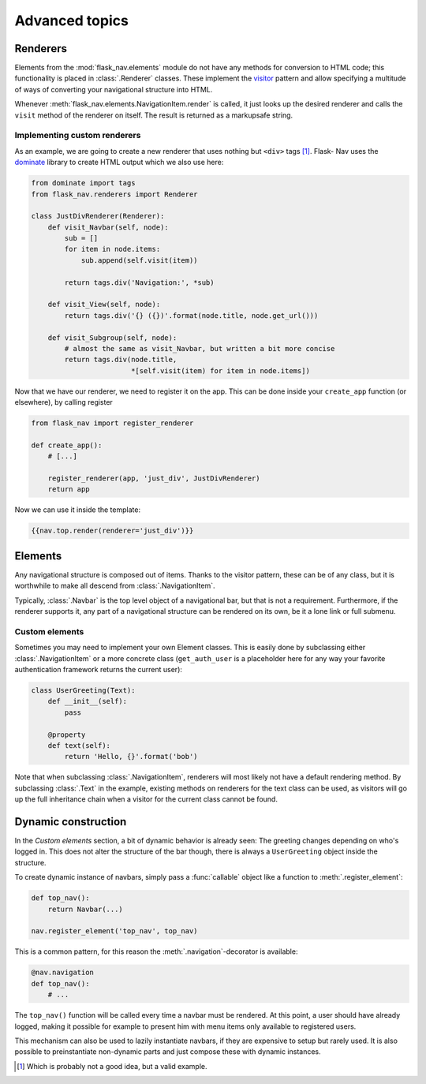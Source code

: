 Advanced topics
===============

Renderers
---------

Elements from the :mod:`flask_nav.elements` module do not have any methods for
conversion to HTML code; this functionality is placed in
:class:`.Renderer` classes. These implement the visitor_
pattern and allow specifying a multitude of ways of converting your
navigational structure into HTML.

Whenever :meth:`flask_nav.elements.NavigationItem.render` is called, it just
looks up the desired renderer and calls the ``visit`` method of the renderer on
itself. The result is returned as a markupsafe string.


Implementing custom renderers
~~~~~~~~~~~~~~~~~~~~~~~~~~~~~

As an example, we are going to create a new renderer that uses nothing but
``<div>`` tags [1]_. Flask-
Nav uses the dominate_ library to create HTML output which we also use here:

.. code-block:: python

    from dominate import tags
    from flask_nav.renderers import Renderer

    class JustDivRenderer(Renderer):
        def visit_Navbar(self, node):
            sub = []
            for item in node.items:
                sub.append(self.visit(item))

            return tags.div('Navigation:', *sub)

        def visit_View(self, node):
            return tags.div('{} ({})'.format(node.title, node.get_url()))

        def visit_Subgroup(self, node):
            # almost the same as visit_Navbar, but written a bit more concise
            return tags.div(node.title,
                            *[self.visit(item) for item in node.items])


Now that we have our renderer, we need to register it on the app. This can be
done inside your ``create_app`` function (or elsewhere), by calling register

.. code-block:: python

    from flask_nav import register_renderer

    def create_app():
        # [...]

        register_renderer(app, 'just_div', JustDivRenderer)
        return app

Now we can use it inside the template:


.. code-block:: jinja

    {{nav.top.render(renderer='just_div')}}


Elements
--------

Any navigational structure is composed out of items. Thanks to the visitor
pattern, these can be of any class, but it is worthwhile to make all descend
from :class:`.NavigationItem`.

Typically, :class:`.Navbar` is the top level object of a navigational bar, but
that is not a requirement. Furthermore, if the renderer supports it, any part
of a navigational structure can be rendered on its own, be it a lone link or
full submenu.


Custom elements
~~~~~~~~~~~~~~~

Sometimes you may need to implement your own Element classes. This is easily
done by subclassing either :class:`.NavigationItem` or a more concrete class
(``get_auth_user`` is a placeholder here for any way your favorite
authentication framework returns the current user):


.. code-block:: python

    class UserGreeting(Text):
        def __init__(self):
            pass

        @property
        def text(self):
            return 'Hello, {}'.format('bob')


Note that when subclassing :class:`.NavigationItem`, renderers will most likely
not have a default rendering method. By subclassing :class:`.Text` in the
example, existing methods on renderers for the text class can be used, as
visitors will go up the full inheritance chain when a visitor for the current
class cannot be found.


Dynamic construction
--------------------

In the `Custom elements` section, a bit of dynamic behavior is already seen:
The greeting changes depending on who's logged in. This does not alter the
structure of the bar though, there is always a ``UserGreeting`` object inside
the structure.

To create dynamic instance of navbars, simply pass a :func:`callable` object
like a function to :meth:`.register_element`:

.. code-block:: python

    def top_nav():
        return Navbar(...)

    nav.register_element('top_nav', top_nav)

This is a common pattern, for this reason the :meth:`.navigation`-decorator is
available:

.. code-block:: python

    @nav.navigation
    def top_nav():
        # ...

The ``top_nav()`` function will be called every time a navbar must be rendered.
At this point, a user should have already logged, making it possible for
example to present him with menu items only available to registered users.

This mechanism can also be used to lazily instantiate navbars, if they are
expensive to setup but rarely used. It is also possible to preinstantiate
non-dynamic parts and just compose these with dynamic instances.

.. _visitor: https://en.wikipedia.org/wiki/Visitor_pattern
.. _dominate: https://github.com/Knio/dominate/
.. [1] Which is probably not a good idea, but a valid example.

